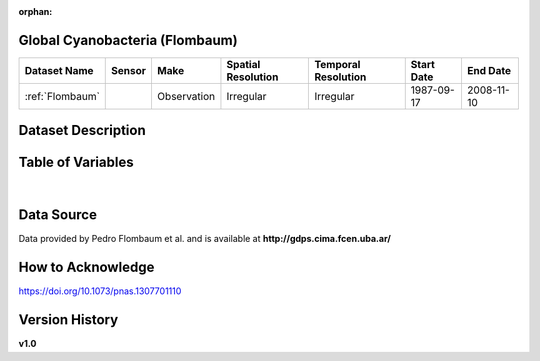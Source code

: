 :orphan:

.. _Flombaum:

Global Cyanobacteria (Flombaum)
*******************************



.. |cruise| image:: /_static/catalog_thumbnails/sailboat.png
   :scale: 10%
   :align: middle



+-------------------------------+----------+-------------+------------------------+-------------------+---------------------+---------------------+
| Dataset Name                  | Sensor   |  Make       |  Spatial Resolution    |Temporal Resolution|  Start Date         |  End Date           |
+===============================+==========+=============+========================+===================+=====================+=====================+
|:ref:`Flombaum`                ||cruise|  | Observation |     Irregular          |        Irregular  |  1987-09-17         | 2008-11-10          |
+-------------------------------+----------+-------------+------------------------+-------------------+---------------------+---------------------+

Dataset Description
*******************

.. mdinclude:: ../dataset_descriptions/Flombaum_desc.md
    :start-line: 0



Table of Variables
******************

.. raw:: html

    <iframe src="../../_static/var_tables/tblFlombaum/tblFlombaum.html"  frameborder = 0 height = '150px' width="100%">></iframe>

|





Data Source
***********

Data provided by Pedro Flombaum et al. and is available at **http://gdps.cima.fcen.uba.ar/**

How to Acknowledge
******************

https://doi.org/10.1073/pnas.1307701110

Version History
***************

**v1.0**
